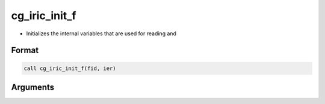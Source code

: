 cg_iric_init_f
==============

-  Initializes the internal variables that are used for reading and

Format
------
.. code-block:: fortran

   call cg_iric_init_f(fid, ier)

Arguments
---------

.. csv-table:: Arguments of cg_iric_init_f
   :file: cg_iric_init_f_args.csv
   :header-rows: 1

